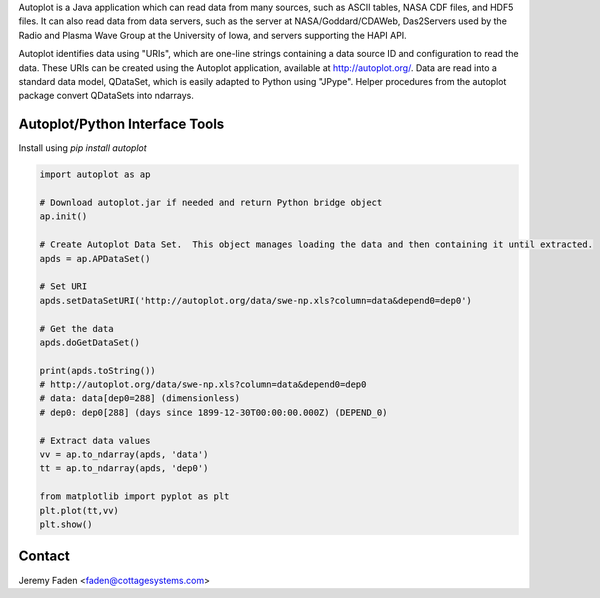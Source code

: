 Autoplot is a Java application which can read data from many sources, such as ASCII tables, NASA CDF files, and HDF5 files.  It can also read data from data servers, such as the server at NASA/Goddard/CDAWeb, Das2Servers used by the Radio and
Plasma Wave Group at the University of Iowa, and servers supporting the HAPI API.

Autoplot identifies data using "URIs", which are one-line strings containing a data source ID and configuration to read the data.  
These URIs can be created using the Autoplot application, available at http://autoplot.org/.
Data are read into a standard data model, QDataSet, which is easily adapted to Python using "JPype".
Helper procedures from the autoplot package convert QDataSets into ndarrays.

Autoplot/Python Interface Tools
-------------------------------

Install using `pip install autoplot`

.. code:: python

  import autoplot as ap

  # Download autoplot.jar if needed and return Python bridge object
  ap.init()

  # Create Autoplot Data Set.  This object manages loading the data and then containing it until extracted.
  apds = ap.APDataSet()

  # Set URI
  apds.setDataSetURI('http://autoplot.org/data/swe-np.xls?column=data&depend0=dep0')

  # Get the data
  apds.doGetDataSet()

  print(apds.toString())
  # http://autoplot.org/data/swe-np.xls?column=data&depend0=dep0
  # data: data[dep0=288] (dimensionless)
  # dep0: dep0[288] (days since 1899-12-30T00:00:00.000Z) (DEPEND_0)

  # Extract data values
  vv = ap.to_ndarray(apds, 'data')
  tt = ap.to_ndarray(apds, 'dep0')

  from matplotlib import pyplot as plt
  plt.plot(tt,vv)
  plt.show()

Contact
-------------------------------
Jeremy Faden <faden@cottagesystems.com>

